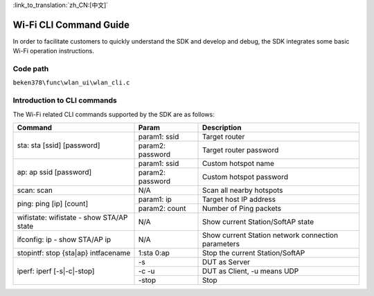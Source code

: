 
:link_to_translation:`zh_CN:[中文]`

Wi-Fi CLI Command Guide
====================================================
In order to facilitate customers to quickly understand the SDK and develop and debug, the SDK integrates some basic Wi-Fi operation instructions.


Code path
------------------------------------------------------
``beken378\func\wlan_ui\wlan_cli.c``

Introduction to CLI commands
------------------------------------------------------
The Wi-Fi related CLI commands supported by the SDK are as follows:




+-----------------------------------------------------+--------------------------+-----------------------------------------------------+
| Command                                             | Param                    | Description                                         |
+=====================================================+==========================+=====================================================+
|                                                     | param1: ssid             | Target router                                       |
| sta: sta [ssid] [password]                          +--------------------------+-----------------------------------------------------+
|                                                     | param2: password         | Target router password                              |
+-----------------------------------------------------+--------------------------+-----------------------------------------------------+
|                                                     | param1: ssid             | Custom hotspot name                                 |
|                                                     +--------------------------+-----------------------------------------------------+
| ap: ap ssid [password]                              | param2: password         | Custom hotspot password                             |
+-----------------------------------------------------+--------------------------+-----------------------------------------------------+
| scan: scan                                          | N/A                      | Scan all nearby hotspots                            |
+-----------------------------------------------------+--------------------------+-----------------------------------------------------+
|                                                     | param1: ip               | Target host IP address                              |
| ping: ping [ip] [count]                             +--------------------------+-----------------------------------------------------+
|                                                     | param2: count            | Number of Ping packets                              |
+-----------------------------------------------------+--------------------------+-----------------------------------------------------+
| wifistate: wifistate - show STA/AP state            | N/A                      | Show current Station/SoftAP state                   |
+-----------------------------------------------------+--------------------------+-----------------------------------------------------+
| ifconfig: ip - show STA/AP ip                       | N/A                      | Show current Station network connection parameters  |
+-----------------------------------------------------+--------------------------+-----------------------------------------------------+
| stopintf: stop {sta|ap} intfacename                 | 1:sta   0:ap             | Stop the current Station/SoftAP                     |
+-----------------------------------------------------+--------------------------+-----------------------------------------------------+
|                                                     | -s                       | DUT as Server                                       |
|                                                     +--------------------------+-----------------------------------------------------+
| iperf: iperf [-s|-c|-stop]                          | -c -u                    | DUT as Client, -u means UDP                         |
|                                                     +--------------------------+-----------------------------------------------------+
|                                                     | -stop                    | Stop                                                |
+-----------------------------------------------------+--------------------------+-----------------------------------------------------+


